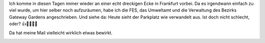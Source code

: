 .. title: Eine Mail gegen den Müll
.. slug: eine-mail-gegen-den-mull
.. date: 2018-03-05 07:48:08 UTC+01:00
.. tags: Müll, Umwelt, Aufräumen
.. category: Umwelt
.. link: 
.. description: 
.. type: text

Ich komme in diesen Tagen immer wieder an einer echt dreckigen Ecke in
Frankfurt vorbei. Da es irgendwann einfach zu viel wurde, um hier
selber noch aufzuräumen, habe ich die FES, das Umweltamt und die
Verwaltung des Bezirks Gateway Gardens angeschrieben. Und siehe da:
Heute sieht der Parkplatz wie verwandelt aus. Ist doch nicht schlecht,
oder? 👍💚🌳🌻🐞

Da hat meine Mail vielleicht wirklich etwas bewirkt.

.. image:: /images/2018-03-05-MuellGatewayGardens.jpg
